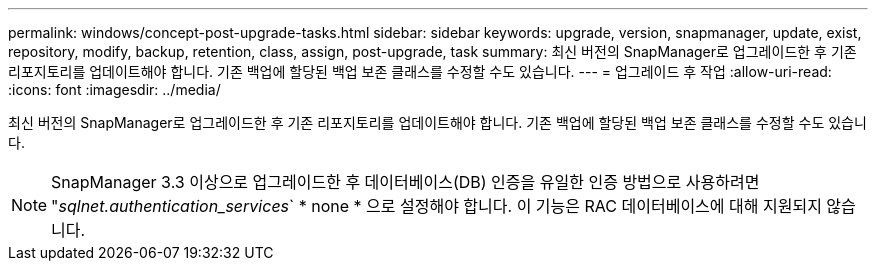 ---
permalink: windows/concept-post-upgrade-tasks.html 
sidebar: sidebar 
keywords: upgrade, version, snapmanager, update, exist, repository, modify, backup, retention, class, assign, post-upgrade, task 
summary: 최신 버전의 SnapManager로 업그레이드한 후 기존 리포지토리를 업데이트해야 합니다. 기존 백업에 할당된 백업 보존 클래스를 수정할 수도 있습니다. 
---
= 업그레이드 후 작업
:allow-uri-read: 
:icons: font
:imagesdir: ../media/


[role="lead"]
최신 버전의 SnapManager로 업그레이드한 후 기존 리포지토리를 업데이트해야 합니다. 기존 백업에 할당된 백업 보존 클래스를 수정할 수도 있습니다.


NOTE: SnapManager 3.3 이상으로 업그레이드한 후 데이터베이스(DB) 인증을 유일한 인증 방법으로 사용하려면 "_sqlnet.authentication_services_` * none * 으로 설정해야 합니다. 이 기능은 RAC 데이터베이스에 대해 지원되지 않습니다.
